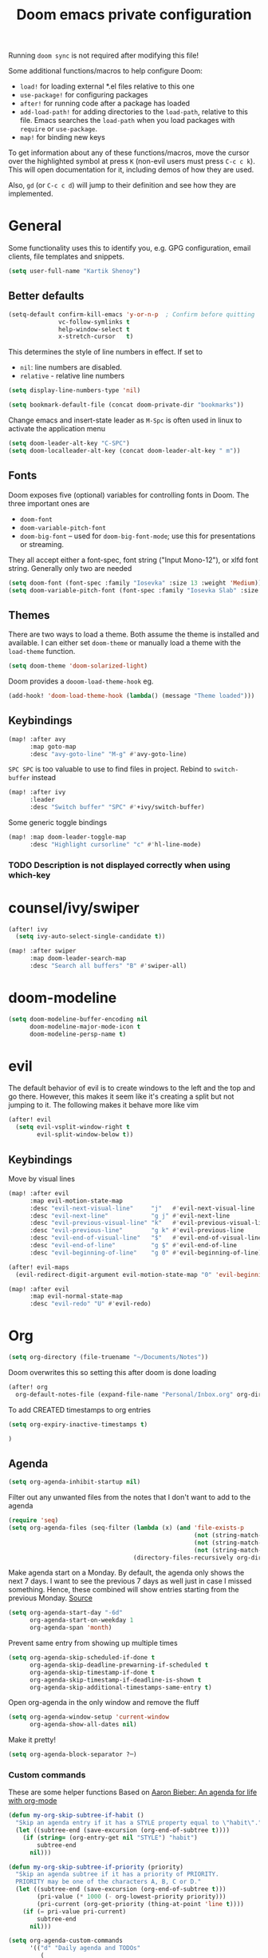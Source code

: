 #+TITLE: Doom emacs private configuration
#+PROPERTY: header-args :results output silent :noweb tangle :comments both :mkdirp yes

Running =doom sync= is not required after modifying this file!

Some additional functions/macros to help configure Doom:
- =load!= for loading external *.el files relative to this one
- =use-package!= for configuring packages
- =after!= for running code after a package has loaded
- =add-load-path!= for adding directories to the =load-path=, relative to this file. Emacs searches the =load-path= when you load packages with =require= or =use-package=.
- =map!= for binding new keys

To get information about any of these functions/macros, move the cursor over the highlighted symbol at press =K= (non-evil users must press =C-c c k=). This will open documentation for it, including demos of how they are used.

Also, =gd= (or =C-c c d=) will jump to their definition and see how they are implemented.

* COMMENT Literate config
[[https://org-babel.readthedocs.io/en/latest/header-args/][header-args]]:
- =:tangle yes=
This allows me to run =org-babel-tangle= in the org file to generate the el file without having to restart emacs and rely on =org-babel-load-file=

- =:comments both=
This adds all the non-code related text as comments in the tangled file. It also adds comments wrappers with links back to the heading in the original Org mode file.

Resources:
- [[https://www.youtube.com/watch?v=49kBWM3RQQ8&list=PL9KxKa8NpFxIcNQa9js7dQQIHc81b0-Xg][YouTube: Mike Zamansky - Using Emacs]]
- [[https://www.youtube.com/watch?v=d6iY_1aMzeg&list=PLX2044Ew-UVVv31a0-Qn3dA6Sd_-NyA1n][YouTube: Uncle Dave - Emacs Tutorial]]
- [[https://www.youtube.com/playlist?list=PLrFss89N5XNw8rTgI2fVhSj9Y62TpphFI][YouTube: Yisrael Dov - Emacs is Great]]
- [[https://github.com/caisah/emacs.dz][Curated list of "nice" config files]]
- [[http://wolfecub.github.io/dotfiles/][Wolfe's Literate Emacs Config]]
- [[https://huytd.github.io/emacs-from-scratch.html][Emacs from scratch]]
- [[https://github.com/angrybacon/dotemacs/blob/master/dotemacs.org][AngryBacon]]
- [[https://to1ne.gitlab.io/literate-dotfiles/][Toon's Literate Dotfiles]]
- https://brainlessdeveloper.com/2017/12/27/making-emacs-work-like-my-vim-setup/

** Debugging

Use =C-u C-M-x= with the point over the function to debug. This puts us into debugging minor mode in which the following bindings are useful

| SPC | Step next      |
| b   | Set breakpoint |
| g   | Go (run)       |
| h   | Goto here      |
| i   | Step into      |
| q   | Quit           |

Setting this gives a backtrace
#+begin_src emacs-lisp :tangle no
(setq debug-on-error t)
#+end_src

** Detangling
[[https://www.youtube.com/watch?v=BLomb52wjvE][Yisrael Dov - Emacs is Great ep. 11]]

#+begin_src emacs-lisp :export none
;; This is a tangled file. Do not make any changes here. All changes should preferably be made in the original Org file.
;; - Use `org-babel-tangle-jump-back-to-org' to jump back to it from any code block.
;; - Use `org-babel-detangle' to propagate any changes made here back to the original Org mode file.
#+end_src

** Using noweb references
[[https://necromuralist.github.io/posts/org-babel-noweb-ref/][Inserting text from different blocks]], [[https://org-babel.readthedocs.io/en/latest/header-args/#noweb][noweb header-args]]
Occasionally I use noweb references to insert text from one source block in another. I do this when I think it's useful to explain a particular section in more detail but at the same time I don't want to clutter the place where it's used at.

There are two ways I go about it:
1. The first way is to specify =:noweb-ref NAME= in the source block's header-args eg.
#+begin_example
,#+begin_src emacs-lisp :noweb-ref MY_BLK_NAME
,#+end_src
#+end_example

2. The other way is by specifying an explicit name for the source block
#+begin_example
,#+name: MY_BLK_NAME
,#+begin_src emacs-lisp
,#+end_src
#+end_example

and it can be used in the same way. However, this has the added advantage of allowing me to create links to it:
#+begin_example
[[MY_BLK_NAME][Link to block called MY_BLK_NAME]]
#+end_example

In both cases, I can then use this in another block like this.
The only thing is that care must be taken to ensure that the noweb reference is on its own line
#+begin_example
,#+begin_src emacs-lisp
<<MY_BLK_NAME>>
,#+end_src
#+end_example

Also note that using the same name with multiple blocks concatenates them

* General
Some functionality uses this to identify you, e.g. GPG configuration, email clients, file templates and snippets.
#+begin_src emacs-lisp
(setq user-full-name "Kartik Shenoy")
#+end_src

** Better defaults
#+begin_src emacs-lisp
(setq-default confirm-kill-emacs 'y-or-n-p  ; Confirm before quitting
              vc-follow-symlinks t
              help-window-select t
              x-stretch-cursor   t)
#+end_src

This determines the style of line numbers in effect. If set to
- =nil=: line numbers are disabled.
- =relative= - relative line numbers
#+begin_src emacs-lisp
(setq display-line-numbers-type 'nil)
#+end_src

#+begin_src emacs-lisp
(setq bookmark-default-file (concat doom-private-dir "bookmarks"))
#+end_src

Change emacs and insert-state leader as ~M-Spc~ is often used in linux to activate the application menu
#+begin_src emacs-lisp
(setq doom-leader-alt-key "C-SPC")
(setq doom-localleader-alt-key (concat doom-leader-alt-key " m"))
#+end_src

** Fonts
Doom exposes five (optional) variables for controlling fonts in Doom. The three important ones are
- =doom-font=
- =doom-variable-pitch-font=
- =doom-big-font= -- used for =doom-big-font-mode=; use this for presentations or streaming.

They all accept either a font-spec, font string ("Input Mono-12"), or xlfd font string. Generally only two are needed
#+begin_src emacs-lisp
(setq doom-font (font-spec :family "Iosevka" :size 13 :weight 'Medium))
(setq doom-variable-pitch-font (font-spec :family "Iosevka Slab" :size 13 :weight 'Medium))
#+end_src

** Themes
There are two ways to load a theme. Both assume the theme is installed and available.
I can either set =doom-theme= or manually load a theme with the =load-theme= function.
#+begin_src emacs-lisp
(setq doom-theme 'doom-solarized-light)
#+end_src

Doom provides a =dooom-load-theme-hook= eg.
#+begin_src emacs-lisp :tangle no
(add-hook! 'doom-load-theme-hook (lambda() (message "Theme loaded")))
#+end_src

** Keybindings
#+begin_src emacs-lisp
(map! :after avy
      :map goto-map
      :desc "avy-goto-line" "M-g" #'avy-goto-line)
#+end_src

=SPC SPC= is too valuable to use to find files in project. Rebind to =switch-buffer= instead
#+begin_src emacs-lisp
(map! :after ivy
      :leader
      :desc "Switch buffer" "SPC" #'+ivy/switch-buffer)
#+end_src

Some generic toggle bindings
#+begin_src emacs-lisp
(map! :map doom-leader-toggle-map
      :desc "Highlight cursorline" "c" #'hl-line-mode)
#+end_src

*** TODO Description is not displayed correctly when using which-key

* counsel/ivy/swiper
#+begin_src emacs-lisp
(after! ivy
  (setq ivy-auto-select-single-candidate t))

(map! :after swiper
      :map doom-leader-search-map
      :desc "Search all buffers" "B" #'swiper-all)
#+end_src

* doom-modeline
#+begin_src emacs-lisp
(setq doom-modeline-buffer-encoding nil
      doom-modeline-major-mode-icon t
      doom-modeline-persp-name t)
#+end_src

* evil
The default behavior of evil is to create windows to the left and the top and go there.
However, this makes it seem like it's creating a split but not jumping to it.
The following makes it behave more like vim
#+begin_src emacs-lisp
(after! evil
  (setq evil-vsplit-window-right t
        evil-split-window-below t))
#+end_src

** Keybindings
Move by visual lines
#+begin_src emacs-lisp
(map! :after evil
      :map evil-motion-state-map
      :desc "evil-next-visual-line"     "j"   #'evil-next-visual-line
      :desc "evil-next-line"            "g j" #'evil-next-line
      :desc "evil-previous-visual-line" "k"   #'evil-previous-visual-line
      :desc "evil-previous-line"        "g k" #'evil-previous-line
      :desc "evil-end-of-visual-line"   "$"   #'evil-end-of-visual-line
      :desc "evil-end-of-line"          "g $" #'evil-end-of-line
      :desc "evil-beginning-of-line"    "g 0" #'evil-beginning-of-line)

(after! evil-maps
  (evil-redirect-digit-argument evil-motion-state-map "0" 'evil-beginning-of-visual-line))
#+end_src

#+begin_src emacs-lisp
(map! :after evil
      :map evil-normal-state-map
      :desc "evil-redo" "U" #'evil-redo)
#+end_src

* Org
#+begin_src emacs-lisp
(setq org-directory (file-truename "~/Documents/Notes"))
#+end_src

Doom overwrites this so setting this after doom is done loading
#+begin_src emacs-lisp
(after! org
  org-default-notes-file (expand-file-name "Personal/Inbox.org" org-directory)
#+end_src

To add CREATED timestamps to org entries
#+begin_src emacs-lisp
(setq org-expiry-inactive-timestamps t)
#+end_src

#+begin_src emacs-lisp
)
#+end_src

** Agenda
#+begin_src emacs-lisp
(setq org-agenda-inhibit-startup nil)
#+end_src

Filter out any unwanted files from the notes that I don't want to add to the agenda
#+begin_src emacs-lisp
(require 'seq)
(setq org-agenda-files (seq-filter (lambda (x) (and 'file-exists-p
                                                    (not (string-match-p ".bak" x))
                                                    (not (string-match-p "Work/" x))
                                                    (not (string-match-p "Spanish.org" x))))
                                   (directory-files-recursively org-directory "\\.org$")))
#+end_src

Make agenda start on a Monday. By default, the agenda only shows the next 7 days. I want to see the previous 7 days as well just in case I missed something. Hence, these combined will show entries starting from the previous Monday. [[https://old.reddit.com/r/orgmode/comments/8r70oh/make_orgagenda_show_this_month_and_also_previous/][Source]]
#+name: org-agenda-span
#+begin_src emacs-lisp
(setq org-agenda-start-day "-6d"
      org-agenda-start-on-weekday 1
      org-agenda-span 'month)
#+end_src

Prevent same entry from showing up multiple times
#+begin_src emacs-lisp
(setq org-agenda-skip-scheduled-if-done t
      org-agenda-skip-deadline-prewarning-if-scheduled t
      org-agenda-skip-timestamp-if-done t
      org-agenda-skip-timestamp-if-deadline-is-shown t
      org-agenda-skip-additional-timestamps-same-entry t)
#+end_src

Open org-agenda in the only window and remove the fluff
#+begin_src emacs-lisp
(setq org-agenda-window-setup 'current-window
      org-agenda-show-all-dates nil)
#+end_src

Make it pretty!
#+begin_src emacs-lisp
(setq org-agenda-block-separator ?─)
#+end_src

*** Custom commands
These are some helper functions Based on [[https://blog.aaronbieber.com/2016/09/24/an-agenda-for-life-with-org-mode.html][Aaron Bieber: An agenda for life with org-mode]]
#+begin_src emacs-lisp
(defun my-org-skip-subtree-if-habit ()
  "Skip an agenda entry if it has a STYLE property equal to \"habit\"."
  (let ((subtree-end (save-excursion (org-end-of-subtree t))))
    (if (string= (org-entry-get nil "STYLE") "habit")
        subtree-end
      nil)))

(defun my-org-skip-subtree-if-priority (priority)
  "Skip an agenda subtree if it has a priority of PRIORITY.
  PRIORITY may be one of the characters A, B, C or D."
  (let ((subtree-end (save-excursion (org-end-of-subtree t)))
        (pri-value (* 1000 (- org-lowest-priority priority)))
        (pri-current (org-get-priority (thing-at-point 'line t))))
    (if (= pri-value pri-current)
        subtree-end
      nil)))
#+end_src

#+begin_src emacs-lisp
(setq org-agenda-custom-commands
      '(("d" "Daily agenda and TODOs"
         (
          <<daily-agenda-cmds>>
          ))))
#+end_src

An agenda showing the previous week and the next couple of weeks [[org-agenda-span][configured above]]
#+begin_src emacs-lisp :noweb-ref daily-agenda-cmds :tangle no
(agenda "" ((org-agenda-span 21)))
#+end_src

All the high-priority tasks that are still pending
#+begin_src emacs-lisp :noweb-ref daily-agenda-cmds :tangle no
(tags "PRIORITY=\"A\""
      ((org-agenda-overriding-header "High-priority unfinished tasks:")
       (org-agenda-skip-function '(org-agenda-skip-entry-if 'todo 'done))))
#+end_src

Todos that are in-progress minus the high-priority ones, habits and ones that are scheduled or have a deadline
#+begin_src emacs-lisp :noweb-ref daily-agenda-cmds :tangle no
                    (todo "START"
                             ((org-agenda-overriding-header "Tasks in progress:")
                              (org-agenda-skip-function '(or (my-org-skip-subtree-if-habit)
                                                             (my-org-skip-subtree-if-priority ?A)
                                                             (org-agenda-skip-if nil '(scheduled deadline))))))
#+end_src

Rest of the todos minus the ones from the previous sections
#+begin_src emacs-lisp :noweb-ref daily-agenda-cmds :tangle no
(alltodo ""
         ((org-agenda-overriding-header "ALL normal priority tasks:")
          (org-agenda-skip-function '(or (my-org-skip-subtree-if-habit)
                                         (my-org-skip-subtree-if-priority ?A)
                                         (org-agenda-skip-if nil '(scheduled deadline))))))
#+end_src

** Appearance
#+begin_src emacs-lisp
(setq org-hide-emphasis-markers t)  ; Hide markers for bold/italics etc.
#+end_src

Prevent DONE org-headlines from being highlighted a different color
#+begin_src emacs-lisp
(after! org
  (setq org-fontify-done-headline nil))
#+end_src

*** Change faces
#+begin_src emacs-lisp
(defun my-update-org-faces-after-load-theme ()
  "Update some org-mode faces for all themes"
  (when (eq major-mode 'org-mode)
    (variable-pitch-mode)
    (set-face-attribute 'org-document-info-keyword nil :inherit 'org-meta-line :foreground nil)
    (set-face-attribute 'org-drawer                nil :inherit 'org-meta-line :foreground nil :weight 'bold)
    (set-face-attribute 'org-document-title        nil :height 1.5)
    (set-face-attribute 'org-level-1               nil :height 1.3)
    (set-face-attribute 'org-level-2               nil :height 1.2)
    (set-face-attribute 'org-level-3               nil :height 1.15)
    (set-face-attribute 'org-level-4               nil :height 1.1)
    (set-face-attribute 'org-special-keyword       nil :weight 'bold)
    (set-face-attribute 'org-tag                   nil :height (face-attribute 'default :height) :weight 'bold)
    (set-face-attribute 'org-block                 nil :inherit 'fixed-pitch)
    (set-face-attribute 'org-block-begin-line      nil :inherit 'org-block)
    (set-face-attribute 'org-block-end-line        nil :inherit 'org-block)
    ;; (cond ((eq doom-theme 'doom-solarized-light) (my-update-org-faces-after-load-doom-solarized-light))
    ;;       (t nil))
    ))
#+end_src

Add a hook to update faces after a theme is loaded. Also call it immediately as theme is loaded before org mode
#+begin_src emacs-lisp
(add-hook 'doom-load-theme-hook 'my-update-org-faces-after-load-theme)
(add-hook 'org-mode-hook 'my-update-org-faces-after-load-theme)
#+end_src

*** Pretty symbols
:PROPERTIES:
:ID:       b3d9e6d2-b197-4a77-b055-5f8e4b0baf37
:END:
- org-superstar default: "◉ ○ ✸ ✿"
- Large: ♥ ● ◇ ✚ ✜ ☯ ◆ ♠ ♣ ♦ ☢ ❀ ◆ ◖ ▶ ⁖
- Small: ► • ★ ▸
- More symbols here: http://xahlee.info/comp/unicode_punctuation_symbols.html

Use ✿ for levels 1-3, ✸ for level 4-6 and ◉ for levels 7 onwards
#+begin_src emacs-lisp
(setq org-superstar-headline-bullets-list '(?✿ ?✿ ?✿ ?✸ ?✸ ?✸ ?● ?● ?●))
#+end_src

Replace - and + in plain list with ➤ and ✜ respectively
#+begin_src emacs-lisp
(setq org-superstar-item-bullet-alist '((42 . ?•) (43 . ?✜) (45 . ?➤)))
#+end_src

Prettier priorities
#+begin_src emacs-lisp
(prettify-utils-add-hook org-mode
                         ("[ ]" "☐")
                         ("[x]" "✔")
                         ("[X]" "✔")
                         ("[-]" "❍")
                         (":LOGBOOK:" "☰")
                         (":PROPERTIES:" "⚙")
                         (":END:" "⋯")
                         ("DEADLINE:" "⏰D")
                         ("SCHEDULED:" "⏰S")
                         ("CLOCK:" "⏲")
                         ("[#A]" "❰P1❱")
                         ("[#B]" "❰P2❱")
                         ("[#C]" "❰P3❱"))

(prettify-utils-add-hook org-agenda-mode
                         ("[#A]" "❰P1❱")
                         ("[#B]" "❰P2❱")
                         ("[#C]" "❰P3❱"))
(setq prettify-symbols-unprettify-at-point nil)
#+end_src

** Babel
Some org-babel [[https://github.com/dfeich/org-babel-examples][recipes]]

#+begin_src emacs-lisp
(after! org
  (setq org-babel-C++-compiler
        (cond ((executable-find "clang++") "clang++")
              ((executable-find "g++") "g++")))

  (setq org-babel-default-header-args
        '((:session . "none") (:results . "verbatim replace") (:noweb . "strip-export")))

  (setq org-babel-default-header-args:C++
        '((:flags . "-std=c++14 -Wall -Wextra -Werror ${BOOST_HOME+-L ${BOOST_HOME}/lib -I ${BOOST_HOME}/include} -L${HOME}/.local/lib -I${HOME}/.local/include -Wl,${BOOST_HOME+-rpath ${BOOST_HOME}/lib}")))

  (setq org-babel-python-command "python3")
  (setq org-babel-default-header-args:python '((:results . "output")))
#+end_src

Delete the result block using =C-c C-v C-k= where =C-c C-v= is the /org-babel-key-prefix/
#+begin_src emacs-lisp
(define-key key-translation-map (kbd "C-c C-v C-k") (kbd "C-c C-v k")))
#+end_src

*** Jump to head/tail of any block, not just src blocks
=org-babel-goto-src-block-head= jumps to the beginning of a source block. This is super useful! Why restrict it only to source blocks?
Repurpose =C-c C-v u= to jump to beginning/end of any block. =C-c C-v C-u= is left untouched to only jump to top of src blocks
#+begin_src emacs-lisp
(after! org
  (defun my-org-babel-goto-block-corner (p)
    "Go to the beginning of the current block.
    If called with a prefix, go to the end of the block"
    (interactive "P")
    (let* ((element (org-element-at-point)))
      (when (or (eq (org-element-type element) 'example-block)
                (eq (org-element-type element) 'src-block) )
        (let ((begin (org-element-property :begin element))
              (end (org-element-property :end element)))
          ;; Ensure point is not on a blank line after the block.
          (beginning-of-line)
          (skip-chars-forward " \r\t\n" end)
          (when (< (point) end)
            (goto-char (if p end begin))
            (when p
              (skip-chars-backward " \r\t\n")
              (beginning-of-line)))))))

  ;; (define-key (org-babel-map) [remap org-babel-goto-src-block-head] 'my-org-babel-goto-block-corner)
  )
#+end_src

** Capture
#+begin_src emacs-lisp
(after! org
  (setq org-capture-templates
        '(("t" "TODO" entry (file org-default-notes-file)
           "* TODO %?\n:LOGBOOK:\n- State \"TODO\"       from              %U\n:END:"
           :jump-to-captured t :empty-lines-before 1)

          ("n" "Misc note" entry (file org-default-notes-file)
           "* %?" :jump-to-captured t :empty-lines-before 1)

          ("c" "Code Snippets")
          ("ce" "Emacs" entry (file "Software/emacs.org")
           "* %?" :jump-to-captured t :empty-lines-before 1)
          ("cs" "Shell" entry (file "Software/shell.org")
           "* %?" :jump-to-captured t :empty-lines-before 1)
          ("cv" "Vim" entry (file "Software/vim.org")
           "* %?" :jump-to-captured t :empty-lines-before 1)

          ("f" "Food/Recipes" entry (file "Personal/Cooking.org")
           "" :jump-to-captured t :empty-lines-before 1)

          ("m" "Media")
          ("mb" "Book"    checkitem (file+headline "Personal/Media.org" "Books")
           "" :jump-to-captured t)
          ("mc" "Comedy"  checkitem (file+headline "Personal/Media.org" "Stand-up Comedy")
           "" :jump-to-captured t)
          ("mg" "Game"    checkitem (file+headline "Personal/Media.org" "Games")
           "" :jump-to-captured t)
          ("mm" "Movie"   checkitem (file+headline "Personal/Media.org" "Movies")
           "" :jump-to-captured t)
          ("mp" "Podcast" checkitem (file+headline "Personal/Media.org" "Podcasts")
           "" :jump-to-captured t)
          ("mq" "Quote"   checkitem (file+headline "Personal/Media.org" "Quotes")
           "" :jump-to-captured t)
          ("mt" "TV Show" checkitem (file+headline "Personal/Media.org" "TV Shows")
           "" :jump-to-captured t))))

#+end_src

#+begin_src emacs-lisp
(map! :after org
      :map doom-leader-map
      :desc "Org Capture" "X" #'counsel-org-capture
      :map doom-leader-notes-map
      :desc "Org Capture" "n" #'counsel-org-capture)
#+end_src

** ID
Create an ID when storing the link. Curiously this also causes =org-store-link= to store IDs by default
Also note that setting this to true will create an ID for every entry which could become expensive when =org-id-track-globally= is enabled

#+begin_src emacs-lisp
(add-to-list 'org-modules 'org-id)
(setq org-id-link-to-org-use-id 'create-if-interactive)
#+end_src

** Progress
#+begin_src emacs-lisp
(setq org-clock-history-length 9)
#+end_src

** Refile
#+begin_src emacs-lisp
(after! org-refile
#+end_src

Resources:
- [[https://blog.aaronbieber.com/2017/03/19/organizing-notes-with-refile.html][Aaron Bieber - Organizing Notes with Refile]]

By [[https://www.reddit.com/r/emacs/comments/4366f9/how_do_orgrefiletargets_work/czg008y/][/u/awalker4 on reddit]].
Show upto 5 levels of headings from the current file and 3 levels of headings from all agenda files
#+begin_src emacs-lisp
(setq org-refile-targets
      '((nil . (:maxlevel . 5))
        (org-agenda-files . (:maxlevel . 3))))
#+end_src

Additionally, I'm using a more selective org-refile-targets which is limited based on the current file.
The intent is to set org-refile-targets to the org files at or below the hierarchy of the current file.
A way to do it is by writing a function that sets /org-refile-targets/ in a let binding making it local.
#+begin_src emacs-lisp
(defun my-org-refile-targets (&optional nomod)
  "Refile the current heading to another location.
    The other heading can be in the current file or in a file that resides
    at or anywhere below the directory the current file resides in.
    The intent is to move to a similar file. If I'm in work-related file,
    I almost never have to refile something to a personal file.

    If NOMOD is non-nil then just return org-refile-targets"
  (if nomod
      org-refile-targets
    `((nil . (:maxlevel . 5))
      (,(seq-intersection
         org-agenda-files
         (directory-files-recursively (file-name-directory (buffer-file-name)) "\\.org$"))
       . (:maxlevel . 3)))))

(defun my-org-refile (&optional p)
  "Refile the current heading to another location using a custom
     value of org-refile-targets"
  (interactive "P")
  (let ((org-refile-targets (my-org-refile-targets p)))
    (call-interactively 'org-refile)))

(defun my-org-refile-copy ()
  "Refile the current heading to another location using a custom
     value of org-refile-targets"
  (interactive)
  (let ((org-refile-targets (my-org-refile-targets)))
    (call-interactively 'org-refile-copy)))
#+end_src

#+begin_src emacs-lisp
(map! :map org-mode-map
      :localleader
      :prefix "r"
      :desc "org-refile" "r" #'my-org-refile
      :desc "org-refile-copy" "y" #'my-org-refile-copy
      :prefix "s"
      :desc "org-refile" "r" #'my-org-refile
      :desc "org-refile-copy" "y" #'my-org-refile-copy)
#+end_src

Following are from Aaron Bieber's post [[https://blog.aaronbieber.com/2017/03/19/organizing-notes-with-refile.html][Organizing Notes with Refile]]

Creating new parents - To create new heading, add =/HeadingName= to the end when using refile (=C-c C-w=)
#+begin_src emacs-lisp
(setq org-refile-allow-creating-parent-nodes 'confirm)
(setq org-refile-use-outline-path 'file)
(setq org-outline-path-complete-in-steps nil)
#+end_src

Store the timestamp when an entry is refiled
#+begin_src emacs-lisp
(setq org-log-refile 'note)
#+end_src

#+begin_src emacs-lisp
)  ; END of (after! org-refile
#+end_src

** Startup
#+begin_src emacs-lisp
(setq org-startup-align-all-tables nil  ; This slows down startup of large org files considerably!
      org-startup-folded t
      org-startup-with-inline-images t
      org-ellipsis " ▼ ")
#+end_src

** Structure
#+begin_src emacs-lisp
(after! org
#+end_src

#+begin_src emacs-lisp
(setq org-blank-before-new-entry '((heading . t) (plain-list-item . auto))
      org-cycle-emulate-tab nil  ; Prevents TAB from, well, inserting a TAB in normal mode
      org-src-window-setup 'current-window)
#+end_src

#+begin_src emacs-lisp
#+end_src

Easy templates for org-version ≥ 9.2. =C-c C-,= was also added in 9.2 and provides a menu to select an easy-template
#+begin_src emacs-lisp
(add-to-list 'org-structure-template-alist '("sc" . "src c++"))
(add-to-list 'org-structure-template-alist '("sl" . "src emacs-lisp"))
(add-to-list 'org-structure-template-alist '("sp" . "src python"))
(add-to-list 'org-structure-template-alist '("ss" . "src bash"))
#+end_src

#+begin_src emacs-lisp
)
#+end_src

*** TODO Archive trees hierarchically
*** Sparse Trees
#+begin_src emacs-lisp
(setq org-highlight-sparse-tree-matches nil)
#+end_src

** Org TODO
=@=   - Log timestamp and note
=!=   - Log timestamp only
=x/y= - =x= takes affect when entering the state and
      =y= takes affect when exiting if the state being entered doesn't have any logging
Refer [[http://orgmode.org/manual/Tracking-TODO-state-changes.html][Tracking-TODO-state-changes]] for details

Custom keywords. Need to put it in an ~after!~ block to make sure it gets set after the defaults provided by Doom
#+begin_src emacs-lisp
(after! org
  (setq org-todo-keywords
        '((sequence
           "TODO(t!)"     ; A task that needs doing & is ready to do
           "START(s)"     ; A task that is in progress
           "WAIT(w@/!)"   ; Something is holding up work on this task
           "|"
           "DONE(d@/!)"   ; Task successfully completed
           "DEFER(f@/!)"
           "CANCEL(c@)")  ; Task was cancelled, aborted or is no longer applicable
          (sequence
           "[ ](T)"       ; A task that needs doing
           "[-](S)"       ; Task is in progress
           "[?](W)"       ; Task is being held up or paused
           "|"
           "[X](D)")      ; Task was completed
          )))
#+end_src

Change from any todo state to any other state using =C-c C-t KEY=, provided selection keys have been defined
#+begin_src emacs-lisp
(setq org-use-fast-todo-selection 'auto)
#+end_src

Add logging when task state changes
#+begin_src emacs-lisp
(setq org-log-into-drawer t  ; Save state changes into LOGBOOK drawer instead of in the body
      org-log-redeadline 'note
      org-treat-insert-todo-heading-as-state-change t
      org-enforce-todo-dependencies t)  ; Prevent parent task from being marked complete till all child TODOS are marked as complete
#+end_src

Setting this to nil allows a convenient way to select a TODO state and bypass any logging associated with that.
#+begin_src emacs-lisp
(setq org-treat-S-cursor-todo-selection-as-state-change nil)
#+end_src

#+begin_src emacs-lisp :tangle no
(after! org
  (setq org-todo-keyword-faces
        '(("[-]"    . +org-todo-active)
          ("START"  . +org-todo-active)
          ("[?]"    . +org-todo-onhold)
          ("WAIT"   . +org-todo-onhold)
          ("DEFER"  . +org-todo-cancel)
          ("CANCEL" . +org-todo-cancel))))
#+end_src

*** Priorities
#+begin_src emacs-lisp
(setq org-highest-priority ?A
      org-lowest-priority ?D
      org-default-priority ?D)
#+end_src

**** Set custom priority faces
Need to put this in an ~after!~ block to make sure it gets set after the defaults provided by Doom
#+begin_src emacs-lisp
(after! org
        (setq org-priority-faces `((?A . (:height ,(face-attribute 'default :height) :foreground ,(face-attribute 'error   :foreground)))
                                   (?B . (:height ,(face-attribute 'default :height) :foreground ,(face-attribute 'warning :foreground)))
                                   (?C . (:height ,(face-attribute 'default :height) :foreground ,(face-attribute 'success :foreground))))))
#+end_src

More customization in [[id:b3d9e6d2-b197-4a77-b055-5f8e4b0baf37][Pretty symbols]]

*** Inline Tasks
#+begin_src emacs-lisp
(add-to-list 'org-modules 'org-inlinetask)
#+end_src

** Keybindings
Use =org-goto= instead of =semantic-or-imenu= when in org files
#+begin_src emacs-lisp
(after! (counsel org)
  (defun my-org-goto-or-semantic-or-imenu ()
    "Use mode-specific commands if available else fallback to counsel-semantic-or-imenu"
    (interactive)
    (if (string= major-mode "org-mode")
        (counsel-org-goto)
      (counsel-semantic-or-imenu))))

(map! :after (counsel org)
      :map doom-leader-search-map
      :desc "org-goto-or-semantic-or-imenu" "i" #'my-org-goto-or-semantic-or-imenu)
#+end_src

Doom changes what =C-RET=, =M-RET= etc. does so reverting back to the vanilla bindings
A slight enhancement I'm adding is to have =Shift= always insert the TODO version
#+begin_src emacs-lisp
(map! :after evil-org
      :map evil-org-mode-map
      :ni [C-return] #'org-insert-heading-respect-content
      :ni [C-S-return] #'org-insert-todo-heading-respect-content)
#+end_src

*** TODO Create binding for opening the default notes file

* rcirc
#+begin_src emacs-lisp
(setq rcirc-fill-column 'window-text-width
      rcirc-kill-channel-buffers t
      rcirc-prompt "%t> "
      rcirc-server-alist '(("irc.freenode.net" :channels ("#emacs" "#vim")))
      rcirc-time-format "[%H:%M] ")
#+end_src

* workspaces (using persp-mode)
#+begin_src emacs-lisp
(map! :when (featurep! :ui workspaces)
      :map doom-leader-workspace-map
      :desc "Swap Left"  "<" #'+workspace/swap-left
      :desc "Swap Right" ">" #'+workspace/swap-right

      (:after persp-mode
       (:prefix-map ("b" . "buffers")
        :desc "Add buffer"              "a" #'persp-add-buffer
        :desc "Add buffers by Regex"    "A" #'persp-add-buffers-by-regexp
        :desc "Remove buffer"           "d" #'persp-remove-buffer
        :desc "Remove buffers by Regex" "D" #'persp-remove-buffers-by-regexp)))
#+end_src

** TODO COMMENT Automatically create new workspace when opening IRC buffers
#+begin_src emacs-lisp
(after! persp-mode
        (persp-def-auto-persp "IRC"
          :parameters '((dont-save-to-file . t))
          :mode 'rcirc-mode
          :dyn-env '(after-switch-to-buffer-functions ;; prevent recursion
                     (persp-add-buffer-on-find-file nil)
                     persp-add-buffer-on-after-change-major-mode)
          :hooks '(after-switch-to-buffer-functions)
          :switch 'window))
#+end_src

* local settings
There's a bug in org-mode tangling logic which deletes any old versions of the files while tangling ([[https://github.com/hlissner/doom-emacs/issues/3867#issuecomment-686300907][reference]])
The solution suggested in the link didn't work for me so instead I dump any local settings to a separate file and load that

WSL:
#+begin_src emacs-lisp :tangle (if (and (eq system-type 'gnu/linux) (string-match-p "microsoft" (shell-command-to-string "uname -r"))) "config_local.el" "no")
(defun browse-url-xdg-open-wsl (url &optional ignored)
  (interactive (browse-url-interactive-arg "URL: "))
  (shell-command-to-string (concat "explorer.exe " url)))
(advice-add #'browse-url-xdg-open :override #'browse-url-xdg-open-wsl)
#+end_src

Work:
#+begin_src emacs-lisp :tangle (if (string-match-p "atletx" system-name) "config_local.el" "no")
(load (expand-file-name "~/.config/dotfiles-priv/emacs/work.el") t)
#+end_src

#+begin_src emacs-lisp
(let
    ((cfg_lcl  (concat doom-private-dir "config_local.el")))
  (when (file-exists-p cfg_lcl)
    (load cfg_lcl)))
#+end_src
